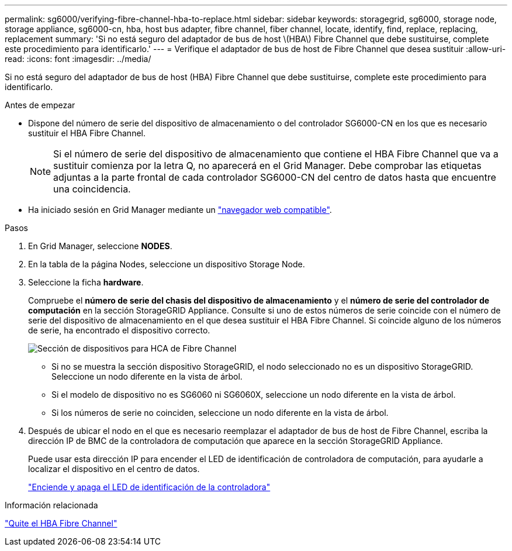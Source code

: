 ---
permalink: sg6000/verifying-fibre-channel-hba-to-replace.html 
sidebar: sidebar 
keywords: storagegrid, sg6000, storage node, storage appliance, sg6000-cn, hba, host bus adapter, fibre channel, fiber channel, locate, identify, find, replace, replacing, replacement 
summary: 'Si no está seguro del adaptador de bus de host \(HBA\) Fibre Channel que debe sustituirse, complete este procedimiento para identificarlo.' 
---
= Verifique el adaptador de bus de host de Fibre Channel que desea sustituir
:allow-uri-read: 
:icons: font
:imagesdir: ../media/


[role="lead"]
Si no está seguro del adaptador de bus de host (HBA) Fibre Channel que debe sustituirse, complete este procedimiento para identificarlo.

.Antes de empezar
* Dispone del número de serie del dispositivo de almacenamiento o del controlador SG6000-CN en los que es necesario sustituir el HBA Fibre Channel.
+

NOTE: Si el número de serie del dispositivo de almacenamiento que contiene el HBA Fibre Channel que va a sustituir comienza por la letra Q, no aparecerá en el Grid Manager. Debe comprobar las etiquetas adjuntas a la parte frontal de cada controlador SG6000-CN del centro de datos hasta que encuentre una coincidencia.

* Ha iniciado sesión en Grid Manager mediante un link:../admin/web-browser-requirements.html["navegador web compatible"].


.Pasos
. En Grid Manager, seleccione *NODES*.
. En la tabla de la página Nodes, seleccione un dispositivo Storage Node.
. Seleccione la ficha *hardware*.
+
Compruebe el *número de serie del chasis del dispositivo de almacenamiento* y el *número de serie del controlador de computación* en la sección StorageGRID Appliance. Consulte si uno de estos números de serie coincide con el número de serie del dispositivo de almacenamiento en el que desea sustituir el HBA Fibre Channel. Si coincide alguno de los números de serie, ha encontrado el dispositivo correcto.

+
image::../media/nodes_page_hardware_tab_for_appliance_verify_HBA.png[Sección de dispositivos para HCA de Fibre Channel]

+
** Si no se muestra la sección dispositivo StorageGRID, el nodo seleccionado no es un dispositivo StorageGRID. Seleccione un nodo diferente en la vista de árbol.
** Si el modelo de dispositivo no es SG6060 ni SG6060X, seleccione un nodo diferente en la vista de árbol.
** Si los números de serie no coinciden, seleccione un nodo diferente en la vista de árbol.


. Después de ubicar el nodo en el que es necesario reemplazar el adaptador de bus de host de Fibre Channel, escriba la dirección IP de BMC de la controladora de computación que aparece en la sección StorageGRID Appliance.
+
Puede usar esta dirección IP para encender el LED de identificación de controladora de computación, para ayudarle a localizar el dispositivo en el centro de datos.

+
link:turning-controller-identify-led-on-and-off.html["Enciende y apaga el LED de identificación de la controladora"]



.Información relacionada
link:removing-fibre-channel-hba.html["Quite el HBA Fibre Channel"]
